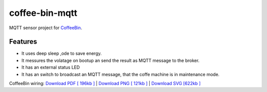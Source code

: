 ===============
coffee-bin-mqtt
===============

.. image:: https://readthedocs.org/projects/coffee-bin-mqtt/badge/?version=latest
    :target: https://coffee-bin-mqtt.readthedocs.io/en/latest/?badge=latest
    :alt: Documentation Status

MQTT sensor project for `CoffeeBin <https://github.com/vergissberlin/coffee-bin>`_. 

Features
========

- It uses deep sleep ,ode to save energy.
- It messures the volatage on bootup an send the result as MQTT message to the broker.
- It has an external status LED
- It has an switch to broadcast an MQTT message, that the coffe machine is in maintenance mode.

.. image:: ./docs/img/coffeebin-mqtt.png

CoffeeBin wiring: \
`Download PDF [ 196kb ] <docs/img/coffeebin-mqtt.pdf>`_ \
| `Download PNG [ 121kb ] <docs/img/coffeebin-mqtt.png>`_ \
| `Download SVG [622kb ] <docs/img/coffeebin-mqtt.svg>`_
